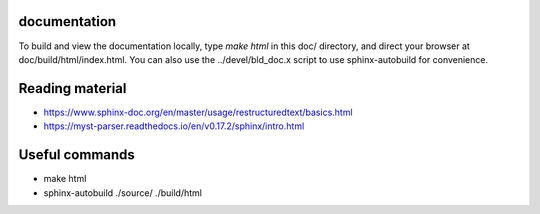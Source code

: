 =============
documentation
=============

To build and view the documentation locally, type `make html` in this doc/
directory, and direct your browser at doc/build/html/index.html. You can also
use the ../devel/bld_doc.x script to use sphinx-autobuild for convenience.

================
Reading material
================

* https://www.sphinx-doc.org/en/master/usage/restructuredtext/basics.html
* https://myst-parser.readthedocs.io/en/v0.17.2/sphinx/intro.html

===============
Useful commands
===============

* make html
* sphinx-autobuild ./source/ ./build/html
